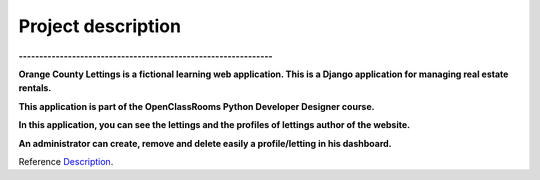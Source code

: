 .. _Description:

===================
Project description
===================

.. image:: img/logo.png
    :align: center

**--------------------------------------------------------------**

**Orange County Lettings is a fictional learning web application.
This is a Django application for managing real estate rentals.**

**This application is part of the OpenClassRooms Python Developer Designer course.**


.. image:: img/home.png
    :align: center
    :margin: 20px auto

**In this application, you can see the lettings and the profiles of lettings author of the website.**

**An administrator can create, remove and delete easily a profile/letting in his dashboard.**

.. image:: img/dashboard.png
    :align: center

Reference `Description`_.